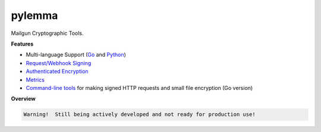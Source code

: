 *******
pylemma
*******

Mailgun Cryptographic Tools.

**Features**

* Multi-language Support (`Go <https://github.com/mailgun/lemma>`_ and `Python <https://github.com/mailgun/pylemma>`_)
* `Request/Webhook Signing <lemma/httpsign.py>`_
* `Authenticated Encryption <lemma/secret.py>`_
* `Metrics <lemma/metrics.py>`_
* `Command-line tools <https://github.com/mailgun/lemma/blob/master/tools>`_ for making signed HTTP requests and small file encryption (Go version)


**Overview**

.. code-block::

    Warning!  Still being actively developed and not ready for production use!
